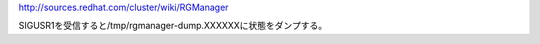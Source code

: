 http://sources.redhat.com/cluster/wiki/RGManager

SIGUSR1を受信すると/tmp/rgmanager-dump.XXXXXXに状態をダンプする。
